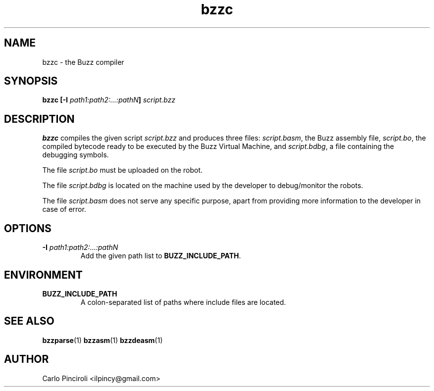 .\" Process this file with
.\" groff -man -Tascii foo.1
.\"
.TH bzzc 1 "April 2016" Linux "User Commands"
.SH NAME
bzzc \- the Buzz compiler
.SH SYNOPSIS
.P
.BI "bzzc [-I " path1:path2:...:pathN "] " script.bzz
.SH DESCRIPTION
.P
.B bzzc
compiles the given script
.I script.bzz
and produces three files:
.IR script.basm ,
the Buzz assembly file,
.IR script.bo ,
the compiled bytecode ready to be executed by the Buzz Virtual Machine, and
.IR script.bdbg ,
a file containing the debugging symbols.
.P
The file
.I script.bo
must be uploaded on the robot.
.P
The file
.I script.bdbg
is located on the machine used by the developer to debug/monitor the
robots.
.P
The file
.I script.basm
does not serve any specific purpose, apart from providing more
information to the developer in case of error.
.SH OPTIONS
.TP
\fB\-I \fIpath1:path2:...:pathN\fR
Add the given path list to
.BR BUZZ_INCLUDE_PATH .
.SH ENVIRONMENT
.TP
.B BUZZ_INCLUDE_PATH
A colon-separated list of paths where include files are located.
.SH SEE ALSO
.BR bzzparse (1)
.BR bzzasm (1)
.BR bzzdeasm (1)
.SH AUTHOR
Carlo Pinciroli <ilpincy@gmail.com>

